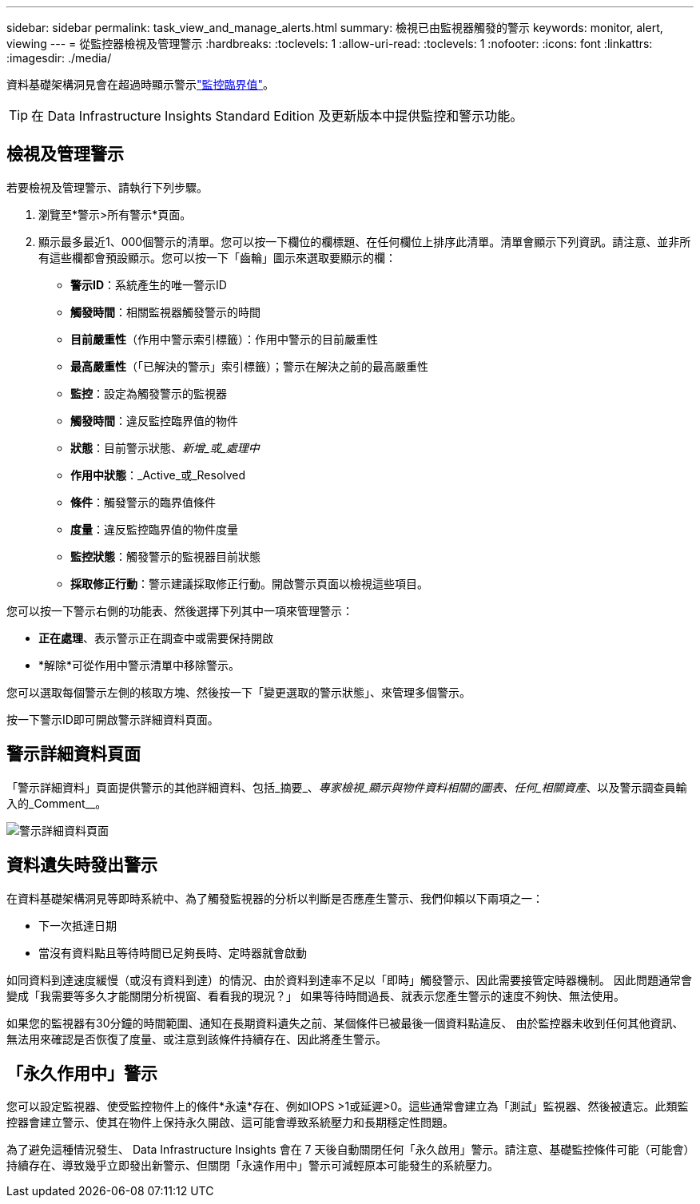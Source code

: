 ---
sidebar: sidebar 
permalink: task_view_and_manage_alerts.html 
summary: 檢視已由監視器觸發的警示 
keywords: monitor, alert, viewing 
---
= 從監控器檢視及管理警示
:hardbreaks:
:toclevels: 1
:allow-uri-read: 
:toclevels: 1
:nofooter: 
:icons: font
:linkattrs: 
:imagesdir: ./media/


[role="lead"]
資料基礎架構洞見會在超過時顯示警示link:task_create_monitor.html["監控臨界值"]。


TIP: 在 Data Infrastructure Insights Standard Edition 及更新版本中提供監控和警示功能。



== 檢視及管理警示

若要檢視及管理警示、請執行下列步驟。

. 瀏覽至*警示>所有警示*頁面。
. 顯示最多最近1、000個警示的清單。您可以按一下欄位的欄標題、在任何欄位上排序此清單。清單會顯示下列資訊。請注意、並非所有這些欄都會預設顯示。您可以按一下「齒輪」圖示來選取要顯示的欄：
+
** *警示ID*：系統產生的唯一警示ID
** *觸發時間*：相關監視器觸發警示的時間
** *目前嚴重性*（作用中警示索引標籤）：作用中警示的目前嚴重性
** *最高嚴重性*（「已解決的警示」索引標籤）；警示在解決之前的最高嚴重性
** *監控*：設定為觸發警示的監視器
** *觸發時間*：違反監控臨界值的物件
** *狀態*：目前警示狀態、_新增_或_處理中_
** *作用中狀態*：_Active_或_Resolved
** *條件*：觸發警示的臨界值條件
** *度量*：違反監控臨界值的物件度量
** *監控狀態*：觸發警示的監視器目前狀態
** *採取修正行動*：警示建議採取修正行動。開啟警示頁面以檢視這些項目。




您可以按一下警示右側的功能表、然後選擇下列其中一項來管理警示：

* *正在處理*、表示警示正在調查中或需要保持開啟
* *解除*可從作用中警示清單中移除警示。


您可以選取每個警示左側的核取方塊、然後按一下「變更選取的警示狀態」、來管理多個警示。

按一下警示ID即可開啟警示詳細資料頁面。



== 警示詳細資料頁面

「警示詳細資料」頁面提供警示的其他詳細資料、包括_摘要_、_專家檢視_顯示與物件資料相關的圖表、任何_相關資產_、以及警示調查員輸入的_Comment__。

image:alert_detail_page.png["警示詳細資料頁面"]



== 資料遺失時發出警示

在資料基礎架構洞見等即時系統中、為了觸發監視器的分析以判斷是否應產生警示、我們仰賴以下兩項之一：

* 下一次抵達日期
* 當沒有資料點且等待時間已足夠長時、定時器就會啟動


如同資料到達速度緩慢（或沒有資料到達）的情況、由於資料到達率不足以「即時」觸發警示、因此需要接管定時器機制。 因此問題通常會變成「我需要等多久才能關閉分析視窗、看看我的現況？」 如果等待時間過長、就表示您產生警示的速度不夠快、無法使用。

如果您的監視器有30分鐘的時間範圍、通知在長期資料遺失之前、某個條件已被最後一個資料點違反、 由於監控器未收到任何其他資訊、無法用來確認是否恢復了度量、或注意到該條件持續存在、因此將產生警示。



== 「永久作用中」警示

您可以設定監視器、使受監控物件上的條件*永遠*存在、例如IOPS >1或延遲>0。這些通常會建立為「測試」監視器、然後被遺忘。此類監控器會建立警示、使其在物件上保持永久開啟、這可能會導致系統壓力和長期穩定性問題。

為了避免這種情況發生、 Data Infrastructure Insights 會在 7 天後自動關閉任何「永久啟用」警示。請注意、基礎監控條件可能（可能會）持續存在、導致幾乎立即發出新警示、但關閉「永遠作用中」警示可減輕原本可能發生的系統壓力。
